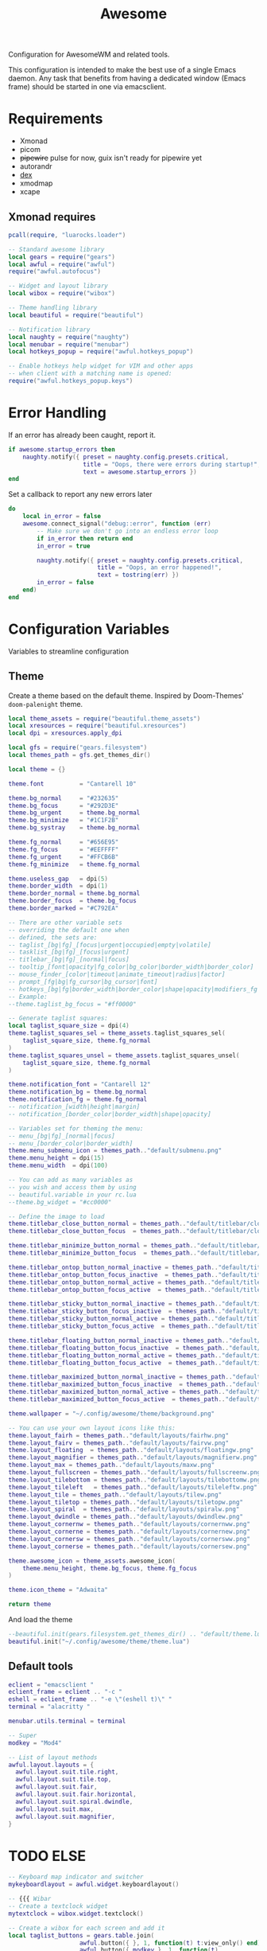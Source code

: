 #+TITLE: Awesome
#+PROPERTY: header-args:lua :tangle ~/.config/awesome/rc.lua :mkdirp yes

Configuration for AwesomeWM and related tools.

This configuration is intended to make the best use of a single Emacs daemon.
Any task that benefits from having a dedicated window (Emacs frame) should be started in one via emacsclient.

* Requirements
- Xmonad
- picom
- +pipewire+ pulse for now, guix isn't ready for pipewire yet
- autorandr
- [[https://github.com/jceb/dex][dex]]
- xmodmap
- xcape

** Xmonad requires

#+begin_src lua :tangle ~/.config/awesome/rc.lua :mkdirp yes
pcall(require, "luarocks.loader")

-- Standard awesome library
local gears = require("gears")
local awful = require("awful")
require("awful.autofocus")

-- Widget and layout library
local wibox = require("wibox")

-- Theme handling library
local beautiful = require("beautiful")

-- Notification library
local naughty = require("naughty")
local menubar = require("menubar")
local hotkeys_popup = require("awful.hotkeys_popup")

-- Enable hotkeys help widget for VIM and other apps
-- when client with a matching name is opened:
require("awful.hotkeys_popup.keys")
#+end_src

* Error Handling

If an error has already been caught, report it.
#+begin_src lua :tangle ~/.config/awesome/rc.lua
if awesome.startup_errors then
    naughty.notify({ preset = naughty.config.presets.critical,
                     title = "Oops, there were errors during startup!",
                     text = awesome.startup_errors })
end
#+end_src

Set a callback to report any new errors later
#+begin_src lua :tangle ~/.config/awesome/rc.lua
do
    local in_error = false
    awesome.connect_signal("debug::error", function (err)
        -- Make sure we don't go into an endless error loop
        if in_error then return end
        in_error = true

        naughty.notify({ preset = naughty.config.presets.critical,
                         title = "Oops, an error happened!",
                         text = tostring(err) })
        in_error = false
    end)
end
#+end_src

* Configuration Variables
Variables to streamline configuration

** Theme

Create a theme based on the default theme.
Inspired by Doom-Themes' ~doom-palenight~ theme.

#+begin_src lua :tangle ~/.config/awesome/theme/theme.lua
local theme_assets = require("beautiful.theme_assets")
local xresources = require("beautiful.xresources")
local dpi = xresources.apply_dpi

local gfs = require("gears.filesystem")
local themes_path = gfs.get_themes_dir()

local theme = {}

theme.font          = "Cantarell 10"

theme.bg_normal     = "#232635"
theme.bg_focus      = "#292D3E"
theme.bg_urgent     = theme.bg_normal
theme.bg_minimize   = "#1C1F2B"
theme.bg_systray    = theme.bg_normal

theme.fg_normal     = "#656E95"
theme.fg_focus      = "#EEFFFF"
theme.fg_urgent     = "#FFCB6B"
theme.fg_minimize   = theme.fg_normal

theme.useless_gap   = dpi(5)
theme.border_width  = dpi(1)
theme.border_normal = theme.bg_normal
theme.border_focus  = theme.bg_focus
theme.border_marked = "#C792EA"

-- There are other variable sets
-- overriding the default one when
-- defined, the sets are:
-- taglist_[bg|fg]_[focus|urgent|occupied|empty|volatile]
-- tasklist_[bg|fg]_[focus|urgent]
-- titlebar_[bg|fg]_[normal|focus]
-- tooltip_[font|opacity|fg_color|bg_color|border_width|border_color]
-- mouse_finder_[color|timeout|animate_timeout|radius|factor]
-- prompt_[fg|bg|fg_cursor|bg_cursor|font]
-- hotkeys_[bg|fg|border_width|border_color|shape|opacity|modifiers_fg|label_bg|label_fg|group_margin|font|description_font]
-- Example:
--theme.taglist_bg_focus = "#ff0000"

-- Generate taglist squares:
local taglist_square_size = dpi(4)
theme.taglist_squares_sel = theme_assets.taglist_squares_sel(
    taglist_square_size, theme.fg_normal
)
theme.taglist_squares_unsel = theme_assets.taglist_squares_unsel(
    taglist_square_size, theme.fg_normal
)

theme.notification_font = "Cantarell 12"
theme.notification_bg = theme.bg_normal
theme.notification_fg = theme.fg_normal
-- notification_[width|height|margin]
-- notification_[border_color|border_width|shape|opacity]

-- Variables set for theming the menu:
-- menu_[bg|fg]_[normal|focus]
-- menu_[border_color|border_width]
theme.menu_submenu_icon = themes_path.."default/submenu.png"
theme.menu_height = dpi(15)
theme.menu_width  = dpi(100)

-- You can add as many variables as
-- you wish and access them by using
-- beautiful.variable in your rc.lua
--theme.bg_widget = "#cc0000"

-- Define the image to load
theme.titlebar_close_button_normal = themes_path.."default/titlebar/close_normal.png"
theme.titlebar_close_button_focus  = themes_path.."default/titlebar/close_focus.png"

theme.titlebar_minimize_button_normal = themes_path.."default/titlebar/minimize_normal.png"
theme.titlebar_minimize_button_focus  = themes_path.."default/titlebar/minimize_focus.png"

theme.titlebar_ontop_button_normal_inactive = themes_path.."default/titlebar/ontop_normal_inactive.png"
theme.titlebar_ontop_button_focus_inactive  = themes_path.."default/titlebar/ontop_focus_inactive.png"
theme.titlebar_ontop_button_normal_active = themes_path.."default/titlebar/ontop_normal_active.png"
theme.titlebar_ontop_button_focus_active  = themes_path.."default/titlebar/ontop_focus_active.png"

theme.titlebar_sticky_button_normal_inactive = themes_path.."default/titlebar/sticky_normal_inactive.png"
theme.titlebar_sticky_button_focus_inactive  = themes_path.."default/titlebar/sticky_focus_inactive.png"
theme.titlebar_sticky_button_normal_active = themes_path.."default/titlebar/sticky_normal_active.png"
theme.titlebar_sticky_button_focus_active  = themes_path.."default/titlebar/sticky_focus_active.png"

theme.titlebar_floating_button_normal_inactive = themes_path.."default/titlebar/floating_normal_inactive.png"
theme.titlebar_floating_button_focus_inactive  = themes_path.."default/titlebar/floating_focus_inactive.png"
theme.titlebar_floating_button_normal_active = themes_path.."default/titlebar/floating_normal_active.png"
theme.titlebar_floating_button_focus_active  = themes_path.."default/titlebar/floating_focus_active.png"

theme.titlebar_maximized_button_normal_inactive = themes_path.."default/titlebar/maximized_normal_inactive.png"
theme.titlebar_maximized_button_focus_inactive  = themes_path.."default/titlebar/maximized_focus_inactive.png"
theme.titlebar_maximized_button_normal_active = themes_path.."default/titlebar/maximized_normal_active.png"
theme.titlebar_maximized_button_focus_active  = themes_path.."default/titlebar/maximized_focus_active.png"

theme.wallpaper = "~/.config/awesome/theme/background.png"

-- You can use your own layout icons like this:
theme.layout_fairh = themes_path.."default/layouts/fairhw.png"
theme.layout_fairv = themes_path.."default/layouts/fairvw.png"
theme.layout_floating  = themes_path.."default/layouts/floatingw.png"
theme.layout_magnifier = themes_path.."default/layouts/magnifierw.png"
theme.layout_max = themes_path.."default/layouts/maxw.png"
theme.layout_fullscreen = themes_path.."default/layouts/fullscreenw.png"
theme.layout_tilebottom = themes_path.."default/layouts/tilebottomw.png"
theme.layout_tileleft   = themes_path.."default/layouts/tileleftw.png"
theme.layout_tile = themes_path.."default/layouts/tilew.png"
theme.layout_tiletop = themes_path.."default/layouts/tiletopw.png"
theme.layout_spiral  = themes_path.."default/layouts/spiralw.png"
theme.layout_dwindle = themes_path.."default/layouts/dwindlew.png"
theme.layout_cornernw = themes_path.."default/layouts/cornernww.png"
theme.layout_cornerne = themes_path.."default/layouts/cornernew.png"
theme.layout_cornersw = themes_path.."default/layouts/cornersww.png"
theme.layout_cornerse = themes_path.."default/layouts/cornersew.png"

theme.awesome_icon = theme_assets.awesome_icon(
    theme.menu_height, theme.bg_focus, theme.fg_focus
)

theme.icon_theme = "Adwaita"

return theme
#+end_src

And load the theme
#+begin_src lua :tangle ~/.config/awesome/rc.lua
--beautiful.init(gears.filesystem.get_themes_dir() .. "default/theme.lua")
beautiful.init("~/.config/awesome/theme/theme.lua")
#+end_src

** Default tools

#+begin_src lua :tangle ~/.config/awesome/rc.lua
  eclient = "emacsclient "
  eclient_frame = eclient .. "-c "
  eshell = eclient_frame .. "-e \"(eshell t)\" "
  terminal = "alacritty "

  menubar.utils.terminal = terminal

  -- Super
  modkey = "Mod4"

  -- List of layout methods
  awful.layout.layouts = {
    awful.layout.suit.tile.right,
    awful.layout.suit.tile.top,
    awful.layout.suit.fair,
    awful.layout.suit.fair.horizontal,
    awful.layout.suit.spiral.dwindle,
    awful.layout.suit.max,
    awful.layout.suit.magnifier,
  }
#+end_src

* TODO ELSE
#+begin_src lua :tangle ~/.config/awesome/rc.lua
-- Keyboard map indicator and switcher
mykeyboardlayout = awful.widget.keyboardlayout()

-- {{{ Wibar
-- Create a textclock widget
mytextclock = wibox.widget.textclock()

-- Create a wibox for each screen and add it
local taglist_buttons = gears.table.join(
                    awful.button({ }, 1, function(t) t:view_only() end),
                    awful.button({ modkey }, 1, function(t)
                                              if client.focus then
                                                  client.focus:move_to_tag(t)
                                              end
                                          end),
                    awful.button({ }, 3, awful.tag.viewtoggle),
                    awful.button({ modkey }, 3, function(t)
                                              if client.focus then
                                                  client.focus:toggle_tag(t)
                                              end
                                          end),
                    awful.button({ }, 4, function(t) awful.tag.viewnext(t.screen) end),
                    awful.button({ }, 5, function(t) awful.tag.viewprev(t.screen) end)
                )

local tasklist_buttons = gears.table.join(
                     awful.button({ }, 1, function (c)
                                              if c == client.focus then
                                                  c.minimized = true
                                              else
                                                  c:emit_signal(
                                                      "request::activate",
                                                      "tasklist",
                                                      {raise = true}
                                                  )
                                              end
                                          end),
                     awful.button({ }, 3, function()
                                              awful.menu.client_list({ theme = { width = 250 } })
                                          end),
                     awful.button({ }, 4, function ()
                                              awful.client.focus.byidx(1)
                                          end),
                     awful.button({ }, 5, function ()
                                              awful.client.focus.byidx(-1)
                                          end))

local function set_wallpaper(s)
    -- Wallpaper
    if beautiful.wallpaper then
        local wallpaper = beautiful.wallpaper
        -- If wallpaper is a function, call it with the screen
        if type(wallpaper) == "function" then
            wallpaper = wallpaper(s)
        end
        gears.wallpaper.maximized(wallpaper, s, true)
    end
end

-- Re-set wallpaper when a screen's geometry changes (e.g. different resolution)
screen.connect_signal("property::geometry", set_wallpaper)

awful.screen.connect_for_each_screen(function(s)
    -- Wallpaper
    set_wallpaper(s)

    -- Each screen has its own tag table.
    awful.tag({ "1", "2", "3", "4", "5", "6", "7", "8", "9" }, s, awful.layout.layouts[1])

    -- Create a promptbox for each screen
    s.mypromptbox = awful.widget.prompt()
    -- Create an imagebox widget which will contain an icon indicating which layout we're using.
    -- We need one layoutbox per screen.
    s.mylayoutbox = awful.widget.layoutbox(s)
    s.mylayoutbox:buttons(gears.table.join(
                           awful.button({ }, 1, function () awful.layout.inc( 1) end),
                           awful.button({ }, 3, function () awful.layout.inc(-1) end),
                           awful.button({ }, 4, function () awful.layout.inc( 1) end),
                           awful.button({ }, 5, function () awful.layout.inc(-1) end)))
    -- Create a taglist widget
    s.mytaglist = awful.widget.taglist {
        screen  = s,
        filter  = awful.widget.taglist.filter.all,
        buttons = taglist_buttons
    }

    -- Create a tasklist widget
    s.mytasklist = awful.widget.tasklist {
        screen  = s,
        filter  = awful.widget.tasklist.filter.currenttags,
        buttons = tasklist_buttons
    }

    -- Create the wibox
    s.mywibox = awful.wibar({ position = "top", screen = s })

    -- Add widgets to the wibox
    s.mywibox:setup {
        layout = wibox.layout.align.horizontal,
        { -- Left widgets
            layout = wibox.layout.fixed.horizontal,
            s.mytaglist,
            s.mylayoutbox,
            s.mypromptbox,
        },
        s.mytasklist, -- Middle widget
        { -- Right widgets
            layout = wibox.layout.fixed.horizontal,
            wibox.widget.systray(),
            mytextclock,
        },
    }
end)
-- }}}

-- {{{ Mouse bindings
root.buttons(gears.table.join(
    awful.button({ }, 3, function () mymainmenu:toggle() end),
    awful.button({ }, 4, awful.tag.viewnext),
    awful.button({ }, 5, awful.tag.viewprev)
))
-- }}}

-- {{{ Key bindings
globalkeys = gears.table.join(
    awful.key({ modkey,           }, "s",      hotkeys_popup.show_help,
              {description="show help", group="awesome"}),
    awful.key({ modkey,           }, "Left",   awful.tag.viewprev,
              {description = "view previous", group = "tag"}),
    awful.key({ modkey,           }, "Right",  awful.tag.viewnext,
              {description = "view next", group = "tag"}),
    awful.key({ modkey,           }, "Escape", awful.tag.history.restore,
              {description = "go back", group = "tag"}),

    awful.key({ modkey,           }, "j",
        function ()
            awful.client.focus.byidx( 1)
        end,
        {description = "focus next by index", group = "client"}
    ),
    awful.key({ modkey,           }, "k",
        function ()
            awful.client.focus.byidx(-1)
        end,
        {description = "focus previous by index", group = "client"}
    ),
    awful.key({ modkey,           }, "w", function () mymainmenu:show() end,
              {description = "show main menu", group = "awesome"}),

    -- Layout manipulation
    awful.key({ modkey, "Shift"   }, "j", function () awful.client.swap.byidx(  1)    end,
              {description = "swap with next client by index", group = "client"}),
    awful.key({ modkey, "Shift"   }, "k", function () awful.client.swap.byidx( -1)    end,
              {description = "swap with previous client by index", group = "client"}),
    awful.key({ modkey, "Control" }, "j", function () awful.screen.focus_relative( 1) end,
              {description = "focus the next screen", group = "screen"}),
    awful.key({ modkey, "Control" }, "k", function () awful.screen.focus_relative(-1) end,
              {description = "focus the previous screen", group = "screen"}),
    awful.key({ modkey,           }, "u", awful.client.urgent.jumpto,
              {description = "jump to urgent client", group = "client"}),
    awful.key({ modkey,           }, "Tab",
        function ()
            awful.client.focus.history.previous()
            if client.focus then
                client.focus:raise()
            end
        end,
        {description = "go back", group = "client"}),

    -- Standard program
    awful.key({ modkey,           }, "Return", function () awful.spawn(eclient_frame) end,
              {description = "open an emacs frame", group = "launcher"}),
    awful.key({ modkey, "Shift" }, "Return", function () awful.spawn(eclient_term) end,
              {description = "open an emacs frame running eshell", group = "launcher"}),
    awful.key({ modkey, "Control" }, "r", awesome.restart,
              {description = "reload awesome", group = "awesome"}),
    awful.key({ modkey, "Shift"   }, "q", awesome.quit,
              {description = "quit awesome", group = "awesome"}),

    awful.key({ modkey,           }, "l",     function () awful.tag.incmwfact( 0.05)          end,
              {description = "increase master width factor", group = "layout"}),
    awful.key({ modkey,           }, "h",     function () awful.tag.incmwfact(-0.05)          end,
              {description = "decrease master width factor", group = "layout"}),
    awful.key({ modkey, "Shift"   }, "h",     function () awful.tag.incnmaster( 1, nil, true) end,
              {description = "increase the number of master clients", group = "layout"}),
    awful.key({ modkey, "Shift"   }, "l",     function () awful.tag.incnmaster(-1, nil, true) end,
              {description = "decrease the number of master clients", group = "layout"}),
    awful.key({ modkey, "Control" }, "h",     function () awful.tag.incncol( 1, nil, true)    end,
              {description = "increase the number of columns", group = "layout"}),
    awful.key({ modkey, "Control" }, "l",     function () awful.tag.incncol(-1, nil, true)    end,
              {description = "decrease the number of columns", group = "layout"}),
    awful.key({ modkey,           }, "space", function () awful.layout.inc( 1)                end,
              {description = "select next", group = "layout"}),
    awful.key({ modkey, "Shift"   }, "space", function () awful.layout.inc(-1)                end,
              {description = "select previous", group = "layout"}),

    awful.key({ modkey, "Control" }, "n",
              function ()
                  local c = awful.client.restore()
                  -- Focus restored client
                  if c then
                    c:emit_signal(
                        "request::activate", "key.unminimize", {raise = true}
                    )
                  end
              end,
              {description = "restore minimized", group = "client"}),

    -- Prompt
    awful.key({ modkey },            "r",     function () awful.screen.focused().mypromptbox:run() end,
              {description = "run prompt", group = "launcher"}),

    awful.key({ modkey }, "x",
              function ()
                  awful.prompt.run {
                    prompt       = "Run Lua code: ",
                    textbox      = awful.screen.focused().mypromptbox.widget,
                    exe_callback = awful.util.eval,
                    history_path = awful.util.get_cache_dir() .. "/history_eval"
                  }
              end,
              {description = "lua execute prompt", group = "awesome"}),
    -- Menubar
    awful.key({ modkey }, "p", function() menubar.show() end,
              {description = "show the menubar", group = "launcher"})
)

clientkeys = gears.table.join(
    awful.key({ modkey,           }, "f",
        function (c)
            c.fullscreen = not c.fullscreen
            c:raise()
        end,
        {description = "toggle fullscreen", group = "client"}),
    awful.key({ modkey, "Shift"   }, "c",      function (c) c:kill()                         end,
              {description = "close", group = "client"}),
    awful.key({ modkey, "Control" }, "space",  awful.client.floating.toggle                     ,
              {description = "toggle floating", group = "client"}),
    awful.key({ modkey, "Control" }, "Return", function (c) c:swap(awful.client.getmaster()) end,
              {description = "move to master", group = "client"}),
    awful.key({ modkey,           }, "o",      function (c) c:move_to_screen()               end,
              {description = "move to screen", group = "client"}),
    awful.key({ modkey,           }, "t",      function (c) c.ontop = not c.ontop            end,
              {description = "toggle keep on top", group = "client"}),
    awful.key({ modkey,           }, "n",
        function (c)
            -- The client currently has the input focus, so it cannot be
            -- minimized, since minimized clients can't have the focus.
            c.minimized = true
        end ,
        {description = "minimize", group = "client"}),
    awful.key({ modkey,           }, "m",
        function (c)
            c.maximized = not c.maximized
            c:raise()
        end ,
        {description = "(un)maximize", group = "client"}),
    awful.key({ modkey, "Control" }, "m",
        function (c)
            c.maximized_vertical = not c.maximized_vertical
            c:raise()
        end ,
        {description = "(un)maximize vertically", group = "client"}),
    awful.key({ modkey, "Shift"   }, "m",
        function (c)
            c.maximized_horizontal = not c.maximized_horizontal
            c:raise()
        end ,
        {description = "(un)maximize horizontally", group = "client"})
)

-- Bind all key numbers to tags.
-- Be careful: we use keycodes to make it work on any keyboard layout.
-- This should map on the top row of your keyboard, usually 1 to 9.
for i = 1, 9 do
    globalkeys = gears.table.join(globalkeys,
        -- View tag only.
        awful.key({ modkey }, "#" .. i + 9,
                  function ()
                        local screen = awful.screen.focused()
                        local tag = screen.tags[i]
                        if tag then
                           tag:view_only()
                        end
                  end,
                  {description = "view tag #"..i, group = "tag"}),
        -- Toggle tag display.
        awful.key({ modkey, "Control" }, "#" .. i + 9,
                  function ()
                      local screen = awful.screen.focused()
                      local tag = screen.tags[i]
                      if tag then
                         awful.tag.viewtoggle(tag)
                      end
                  end,
                  {description = "toggle tag #" .. i, group = "tag"}),
        -- Move client to tag.
        awful.key({ modkey, "Shift" }, "#" .. i + 9,
                  function ()
                      if client.focus then
                          local tag = client.focus.screen.tags[i]
                          if tag then
                              client.focus:move_to_tag(tag)
                          end
                     end
                  end,
                  {description = "move focused client to tag #"..i, group = "tag"}),
        -- Toggle tag on focused client.
        awful.key({ modkey, "Control", "Shift" }, "#" .. i + 9,
                  function ()
                      if client.focus then
                          local tag = client.focus.screen.tags[i]
                          if tag then
                              client.focus:toggle_tag(tag)
                          end
                      end
                  end,
                  {description = "toggle focused client on tag #" .. i, group = "tag"})
    )
end

clientbuttons = gears.table.join(
    awful.button({ }, 1, function (c)
        c:emit_signal("request::activate", "mouse_click", {raise = true})
    end),
    awful.button({ modkey }, 1, function (c)
        c:emit_signal("request::activate", "mouse_click", {raise = true})
        awful.mouse.client.move(c)
    end),
    awful.button({ modkey }, 3, function (c)
        c:emit_signal("request::activate", "mouse_click", {raise = true})
        awful.mouse.client.resize(c)
    end)
)

-- Set keys
root.keys(globalkeys)
-- }}}

-- {{{ Rules
-- Rules to apply to new clients (through the "manage" signal).
awful.rules.rules = {
    -- All clients will match this rule.
    { rule = { },
      properties = { border_width = beautiful.border_width,
                     border_color = beautiful.border_normal,
                     focus = awful.client.focus.filter,
                     raise = true,
                     keys = clientkeys,
                     buttons = clientbuttons,
                     screen = awful.screen.preferred,
                     placement = awful.placement.no_overlap+awful.placement.no_offscreen
     }
    },

    -- Floating clients.
    { rule_any = {
        instance = {
          "DTA",  -- Firefox addon DownThemAll.
          "copyq",  -- Includes session name in class.
          "pinentry",
        },
        class = {
          "Arandr",
          "Blueman-manager",
          "Gpick",
          "Kruler",
          "MessageWin",  -- kalarm.
          "Sxiv",
          "Tor Browser", -- Needs a fixed window size to avoid fingerprinting by screen size.
          "Wpa_gui",
          "veromix",
          "xtightvncviewer"},

        -- Note that the name property shown in xprop might be set slightly after creation of the client
        -- and the name shown there might not match defined rules here.
        name = {
          "Event Tester",  -- xev.
        },
        role = {
          "AlarmWindow",  -- Thunderbird's calendar.
          "ConfigManager",  -- Thunderbird's about:config.
          "pop-up",       -- e.g. Google Chrome's (detached) Developer Tools.
        }
      }, properties = { floating = true }},

    -- Add titlebars to normal clients and dialogs
    { rule_any = {type = { "normal", "dialog" }
      }, properties = { titlebars_enabled = true }
    },

    -- Set Firefox to always map on the tag named "2" on screen 1.
    -- { rule = { class = "Firefox" },
    --   properties = { screen = 1, tag = "2" } },
}
-- }}}

-- {{{ Signals
-- Signal function to execute when a new client appears.
client.connect_signal("manage", function (c)
    -- Set the windows at the slave,
    -- i.e. put it at the end of others instead of setting it master.
    -- if not awesome.startup then awful.client.setslave(c) end

    if awesome.startup
      and not c.size_hints.user_position
      and not c.size_hints.program_position then
        -- Prevent clients from being unreachable after screen count changes.
        awful.placement.no_offscreen(c)
    end
end)

-- Add a titlebar if titlebars_enabled is set to true in the rules.
client.connect_signal("request::titlebars", function(c)
    -- buttons for the titlebar
    local buttons = gears.table.join(
        awful.button({ }, 1, function()
            c:emit_signal("request::activate", "titlebar", {raise = true})
            awful.mouse.client.move(c)
        end),
        awful.button({ }, 3, function()
            c:emit_signal("request::activate", "titlebar", {raise = true})
            awful.mouse.client.resize(c)
        end)
    )

    awful.titlebar(c) : setup {
        { -- Left
            awful.titlebar.widget.iconwidget(c),
            buttons = buttons,
            layout  = wibox.layout.fixed.horizontal
        },
        { -- Middle
            { -- Title
                align  = "center",
                widget = awful.titlebar.widget.titlewidget(c)
            },
            buttons = buttons,
            layout  = wibox.layout.flex.horizontal
        },
        { -- Right
            awful.titlebar.widget.floatingbutton (c),
            awful.titlebar.widget.maximizedbutton(c),
            awful.titlebar.widget.stickybutton   (c),
            awful.titlebar.widget.ontopbutton    (c),
            awful.titlebar.widget.closebutton    (c),
            layout = wibox.layout.fixed.horizontal()
        },
        layout = wibox.layout.align.horizontal
    }
end)

-- Enable sloppy focus, so that focus follows mouse.
client.connect_signal("mouse::enter", function(c)
    c:emit_signal("request::activate", "mouse_enter", {raise = false})
end)

client.connect_signal("focus", function(c) c.border_color = beautiful.border_focus end)
client.connect_signal("unfocus", function(c) c.border_color = beautiful.border_normal end)
-- }}}
#+end_src

* Autostart

#+begin_src sh :tangle ~/.config/awesome/autostart.sh :tangle-mode (identity #o755)
#!/usr/bin/env sh

#pidof pipewire || pipewire &

killall -w picom; picom &

xmodmap ~/.config/awesome/xmodmap
killall -w xcape; xcape -e "Control_L=Escape"

autorandr --change --force

pidof emacs || emacs --daemon

dex \
	--environment Awesome \
	--autostart \
	--search-paths \
	"${XDG_CONFIG_DIRS:-/etc/xdg}/autostart:${XDG_CONFIG_HOME:-$HOME/.config}/autostart"
#+end_src

#+begin_src lua :tangle ~/.config/awesome/rc.lua
awful.spawn.with_shell("~/.config/awesome/autostart.sh")
#+end_src

* Keymap
CapsLock was a mistake.
Using ~xmodmap~ and ~xcape~ CapsLock can be reborn as ESC and Ctrl!

Thanks to [[https://github.com/BlacAmDK/super-caps/][supercaps]].

The code for ~xmodmap~ is below, and Awesome will load it in the [*Autostart] section in addition to ~xcape~.
#+begin_src conf :tangle ~/.config/awesome/xmodmap
! restore to default
clear Lock
clear Control
add Lock = Caps_Lock
add Control = Control_L
add Control = Control_R
!
! make caps_lock an additional control
clear Lock
! NOTE: this keycode may need to be changed for your control
keycode 66 = Control_L
add Control = Control_L

!
! make escape be caps_lock
keysym Escape = Caps_Lock
add Lock = Caps_Lock

!
! make a fake escape key (so we can map it with xcape)
keycode 999 = Escape

! if script run more than once
remove Lock = Escape
#+end_src
